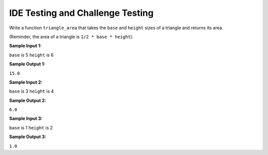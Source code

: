 IDE Testing and Challenge Testing
=================================

Write a function ``triangle_area`` that takes the ``base`` and ``height`` sizes of a triangle and returns its area.

(Reminder, the area of a triangle is ``1/2 * base * height``).

**Sample Input 1:**

``base`` is 5
``height`` is 6

**Sample Output 1:**

``15.0``

**Sample Input 2:**

``base`` is 3
``height`` is 4

**Sample Output 2:**

``6.0``

**Sample Input 3:**

``base`` is 1
``height`` is 2

**Sample Output 3:**

``1.0``


.. challenge::
    :tester: /_static/cs515_challenges/Week1/Challenge13/test_triangle.py

    # define triangle_area below: